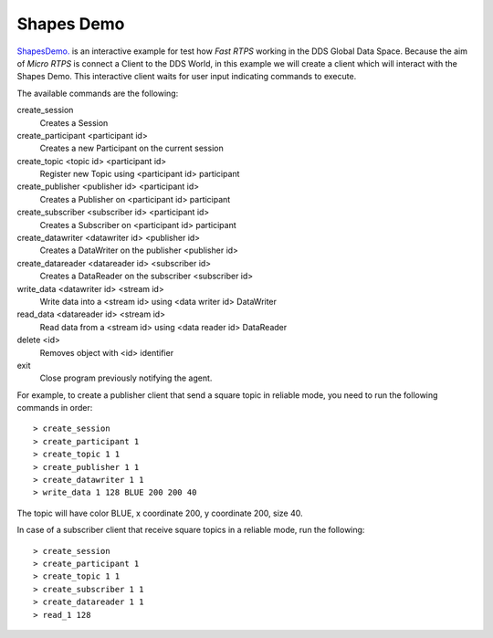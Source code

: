 Shapes Demo
===========

`ShapesDemo. <https://github.com/eProsima/ShapesDemo>`_ is an interactive example for test how *Fast RTPS* working in the DDS Global Data Space.
Because the aim of *Micro RTPS* is connect a Client to the DDS World, in this example we will create a client which will interact with the Shapes Demo.
This interactive client waits for user input indicating commands to execute.

The available commands are the following:

create_session
    Creates a Session
create_participant <participant id>
    Creates a new Participant on the current session
create_topic       <topic id> <participant id>
    Register new Topic using <participant id> participant
create_publisher   <publisher id> <participant id>
    Creates a Publisher on <participant id> participant
create_subscriber  <subscriber id> <participant id>
    Creates a Subscriber on <participant id> participant
create_datawriter  <datawriter id> <publisher id>
    Creates a DataWriter on the publisher <publisher id>
create_datareader  <datareader id> <subscriber id>
    Creates a DataReader on the subscriber <subscriber id>
write_data <datawriter id> <stream id>
    Write data into a <stream id> using <data writer id> DataWriter
read_data <datareader id> <stream id>
    Read data from a <stream id> using <data reader id> DataReader
delete <id>
    Removes object with <id> identifier
exit
    Close program previously notifying the agent.


For example, to create a publisher client that send a square topic in reliable mode, you need to run the following commands in order: ::

> create_session
> create_participant 1
> create_topic 1 1
> create_publisher 1 1
> create_datawriter 1 1
> write_data 1 128 BLUE 200 200 40

The topic will have color BLUE, x coordinate 200, y coordinate 200, size 40.

In case of a subscriber client that receive square topics in a reliable mode, run the following: ::

> create_session
> create_participant 1
> create_topic 1 1
> create_subscriber 1 1
> create_datareader 1 1
> read_1 128

